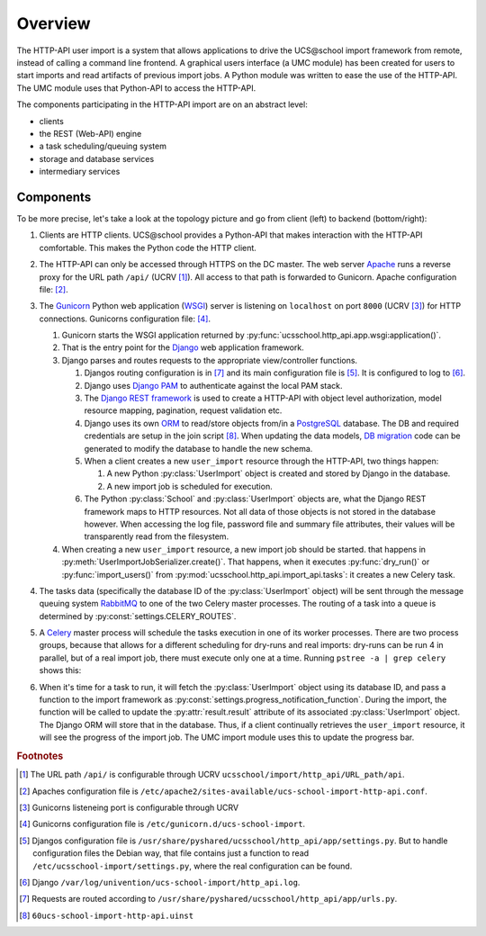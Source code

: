 Overview
========

The HTTP-API user import is a system that allows applications to drive the UCS\@school import framework from remote, instead of calling a command line frontend.
A graphical users interface (a UMC module) has been created for users to start imports and read artifacts of previous import jobs.
A Python module was written to ease the use of the HTTP-API.
The UMC module uses that Python-API to access the HTTP-API.

The components participating in the HTTP-API import are on an abstract level:

* clients
* the REST (Web-API) engine
* a task scheduling/queuing system
* storage and database services
* intermediary services

Components
----------

To be more precise, let's take a look at the topology picture and go from client (left) to backend (bottom/right):

.. image:: topology.png
   :alt: Interaction of components.

#. Clients are HTTP clients. UCS\@school provides a Python-API that makes interaction with the HTTP-API comfortable. This makes the Python code the HTTP client.
#. The HTTP-API can only be accessed through HTTPS on the DC master. The web server `Apache <https://httpd.apache.org/>`_ runs a reverse proxy for the URL path ``/api/`` (UCRV [#UCRV_URL_path_api]_). All access to that path is forwarded to Gunicorn. Apache configuration file: [#apache_conf_file]_.
#. The `Gunicorn <http://gunicorn.org/>`_ Python web application (`WSGI <https://en.wikipedia.org/wiki/Web_Server_Gateway_Interface>`_) server is listening on ``localhost`` on port ``8000`` (UCRV [#UCRV_gunicorn_port]_) for HTTP connections. Gunicorns configuration file: [#gunicorn_conf_file]_.

   #. Gunicorn starts the WSGI application returned by :py:func:`ucsschool.http_api.app.wsgi:application()`.
   #. That is the entry point for the `Django <https://www.djangoproject.com/>`_ web application framework.
   #. Django parses and routes requests to the appropriate view/controller functions.

      #. Djangos routing configuration is in [#django_routes]_ and its main configuration file is [#django_config]_. It is configured to log to [#django_logfile]_.
      #. Django uses `Django PAM <http://django-pam.readthedocs.io/en/latest/>`_ to authenticate against the local PAM stack.
      #. The `Django REST framework <http://www.django-rest-framework.org/>`_ is used to create a HTTP-API with object level authorization, model resource mapping, pagination, request validation etc.
      #. Django uses its own `ORM <https://en.wikipedia.org/wiki/Object-relational_mapping>`_ to read/store objects from/in a `PostgreSQL <https://www.postgresql.org/>`_ database. The DB and required credentials are setup in the join script [#join_script]_. When updating the data models, `DB migration <https://docs.djangoproject.com/en/1.10/topics/migrations/>`_ code can be generated to modify the database to handle the new schema.
      #. When a client creates a new ``user_import`` resource through the HTTP-API, two things happen:

         #. A new Python :py:class:`UserImport` object is created and stored by Django in the database.
         #. A new import job is scheduled for execution.

      #. The Python :py:class:`School` and :py:class:`UserImport` objects are, what the Django REST framework maps to HTTP resources. Not all data of those objects is not stored in the database however. When accessing the log file, password file and summary file attributes, their values will be transparently read from the filesystem.

   #. When creating a new ``user_import`` resource, a new import job should be started. that happens in :py:meth:`UserImportJobSerializer.create()`. That happens, when it executes :py:func:`dry_run()` or :py:func:`import_users()` from :py:mod:`ucsschool.http_api.import_api.tasks`: it creates a new Celery task.

#. The tasks data (specifically the database ID of the :py:class:`UserImport` object) will be sent through the message queuing system `RabbitMQ <https://www.rabbitmq.com/>`_ to one of the two Celery master processes. The routing of a task into a queue is determined by :py:const:`settings.CELERY_ROUTES`.
#. A `Celery <http://www.celeryproject.org/>`_ master process will schedule the tasks execution in one of its worker processes. There are two process groups, because that allows for a different scheduling for dry-runs and real imports: dry-runs can be run 4 in parallel, but of a real import job, there must execute only one at a time. Running ``pstree -a | grep celery`` shows this:

   .. image:: celery_processes.png

#. When it's time for a task to run, it will fetch the :py:class:`UserImport` object using its database ID, and pass a function to the import framework as :py:const:`settings.progress_notification_function`. During the import, the function will be called to update the :py:attr:`result.result` attribute of its associated :py:class:`UserImport` object. The Django ORM will store that in the database. Thus, if a client continually retrieves the ``user_import`` resource, it will see the progress of the import job. The UMC import module uses this to update the progress bar.




.. rubric:: Footnotes

.. [#UCRV_URL_path_api] The URL path ``/api/`` is configurable through UCRV ``ucsschool/import/http_api/URL_path/api``.
.. [#apache_conf_file] Apaches configuration file is ``/etc/apache2/sites-available/ucs-school-import-http-api.conf``.
.. [#UCRV_gunicorn_port] Gunicorns listeneing port is configurable through UCRV
.. [#gunicorn_conf_file] Gunicorns configuration file is ``/etc/gunicorn.d/ucs-school-import``.
.. [#django_config] Djangos configuration file is ``/usr/share/pyshared/ucsschool/http_api/app/settings.py``. But to handle configuration files the Debian way, that file contains just a function to read ``/etc/ucsschool-import/settings.py``, where the real configuration can be found.
.. [#django_logfile] Django ``/var/log/univention/ucs-school-import/http_api.log``.
.. [#django_routes] Requests are routed according to ``/usr/share/pyshared/ucsschool/http_api/app/urls.py``.
.. [#join_script] ``60ucs-school-import-http-api.uinst``